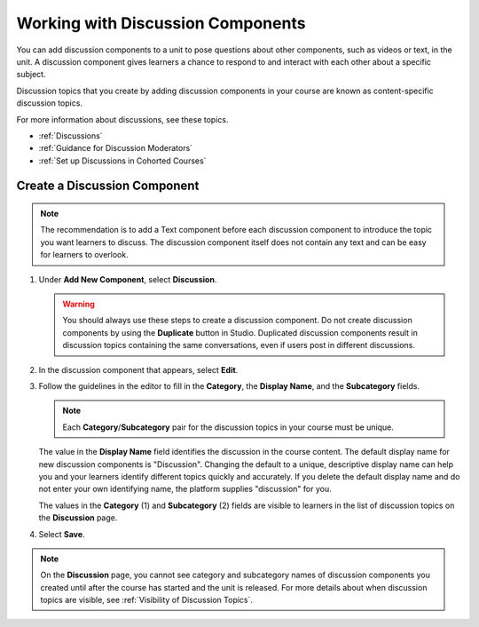 .. _Working with Discussion Components:

Working with Discussion Components
###################################

.. tags:: educator, how-to

You can add discussion components to a unit to pose questions about other
components, such as videos or text, in the unit. A discussion component gives
learners a chance to respond to and interact with each other about a specific
subject.

Discussion topics that you create by adding discussion components in your
course are known as content-specific discussion topics.

For more information about discussions, see these topics.

* :ref:`Discussions`
* :ref:`Guidance for Discussion Moderators`
* :ref:`Set up Discussions in Cohorted Courses`

.. _Create a Discussion Component:

*****************************
Create a Discussion Component
*****************************

.. note:: The recommendation is to add a Text component before each discussion
   component to introduce the topic you want learners to discuss. The
   discussion component itself does not contain any text and can be easy for
   learners to overlook.

#. Under **Add New Component**, select **Discussion**.

   .. warning:: You should always use these steps to create a discussion
     component. Do not create discussion components by using the **Duplicate**
     button in Studio. Duplicated discussion components result in
     discussion topics containing the same conversations, even if users post in
     different discussions.

#. In the discussion component that appears, select **Edit**.

#. Follow the guidelines in the editor to fill in the **Category**, the
   **Display Name**, and the **Subcategory** fields.

   .. note:: Each **Category**/**Subcategory** pair for the discussion topics
      in your course must be unique.

   The value in the **Display Name** field identifies the discussion in the
   course content. The default display name for new discussion components is
   "Discussion".  Changing the default to a unique, descriptive display name
   can help you and your learners identify different topics quickly and
   accurately. If you delete the default display name and do not enter your own
   identifying name, the platform supplies "discussion" for you.

   The values in the **Category** (1) and **Subcategory** (2) fields are
   visible to learners in the list of discussion topics on the **Discussion**
   page.

   .. image:: /_images/educator_how_tos/Discussion_category_subcategory.png
    :alt: A list of discussions with the "Answering More Than Once" topic
     indented under "Getting Graded".
    :width: 400

#. Select **Save**.

.. note:: On the **Discussion** page, you cannot see category and subcategory
   names of discussion components you created until after the course has
   started and the unit is released. For more details about when discussion
   topics are visible, see :ref:`Visibility of Discussion Topics`.

.. seealso::
 

 :ref:`Discussions` (concept)
 
 :ref:`Guidance for Discussion Moderators` (concept)
 
 :ref:`Set up Discussions in Cohorted Courses` (how-to)
